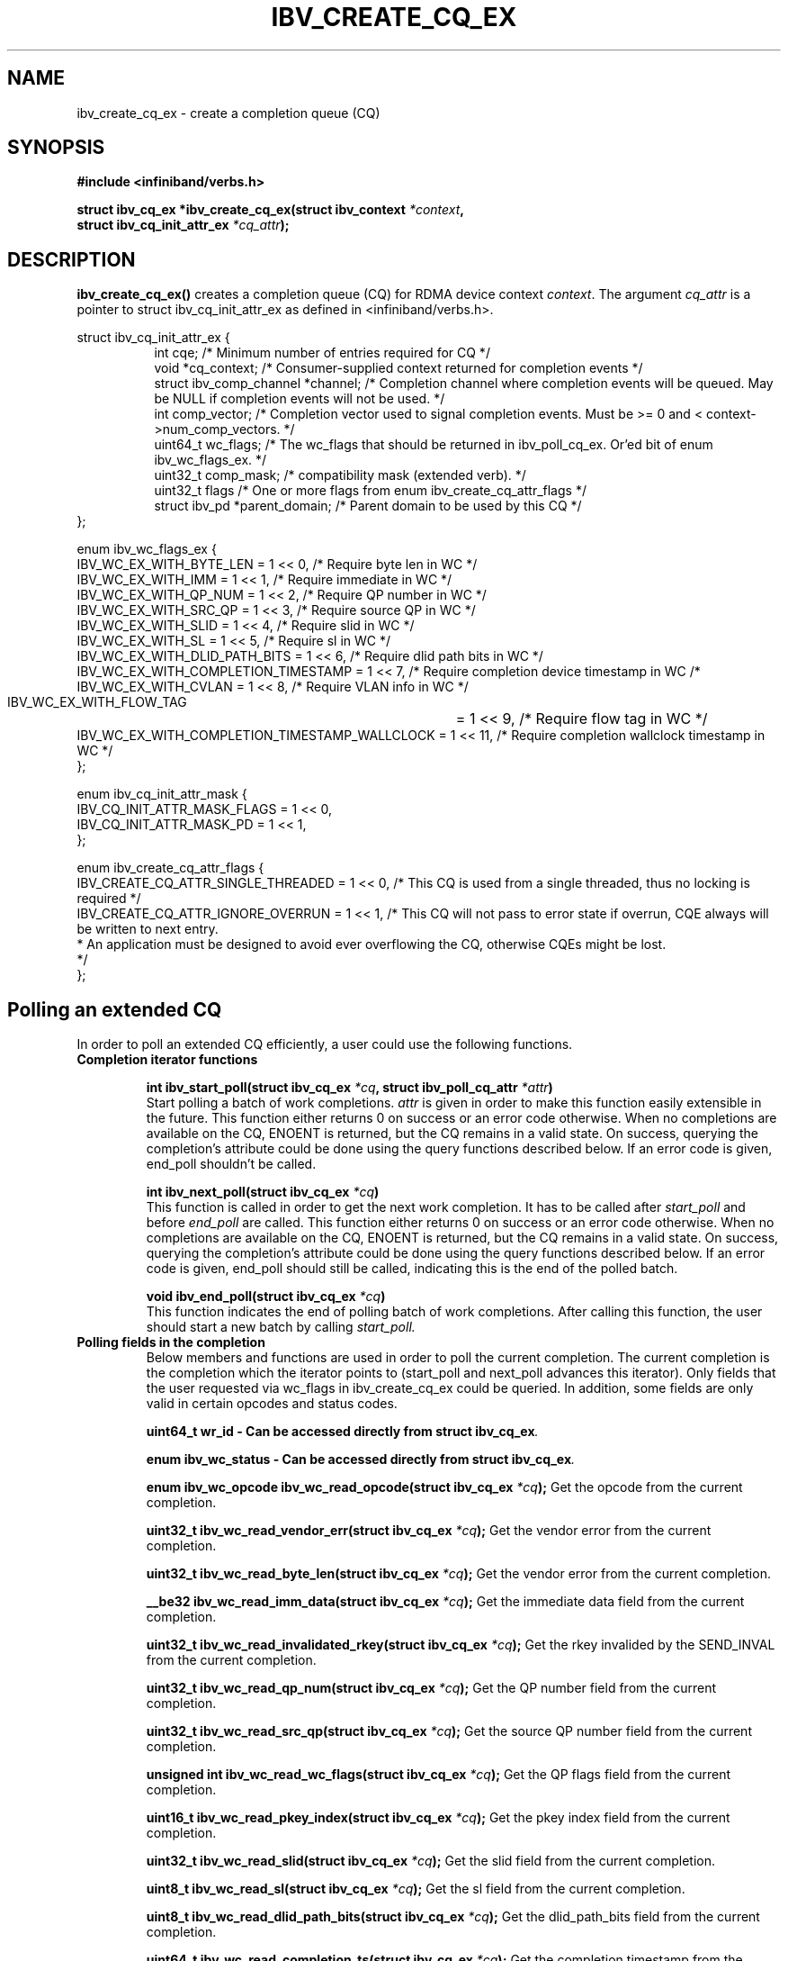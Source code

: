 .\" -*- nroff -*-
.\" Licensed under the OpenIB.org BSD license (FreeBSD Variant) - See COPYING.md
.\"
.TH IBV_CREATE_CQ_EX 3 2016-05-08 libibverbs "Libibverbs Programmer's Manual"
.SH "NAME"
ibv_create_cq_ex \- create a completion queue (CQ)
.SH "SYNOPSIS"
.nf
.B #include <infiniband/verbs.h>
.sp
.BI "struct ibv_cq_ex *ibv_create_cq_ex(struct ibv_context " "*context" ",
.BI "                                   struct ibv_cq_init_attr_ex " "*cq_attr" );
.fi
.SH "DESCRIPTION"
.B ibv_create_cq_ex()
creates a completion queue (CQ) for RDMA device context
.I context\fR.
The argument
.I cq_attr
is a pointer to struct ibv_cq_init_attr_ex as defined in <infiniband/verbs.h>.
.PP
.nf
struct ibv_cq_init_attr_ex {
.in +8
int                     cqe;               /* Minimum number of entries required for CQ */
void                    *cq_context;       /* Consumer-supplied context returned for completion events */
struct ibv_comp_channel *channel;          /* Completion channel where completion events will be queued. May be NULL if completion events will not be used. */
int                     comp_vector;       /* Completion vector used to signal completion events. Must be >= 0 and < context->num_comp_vectors. */
uint64_t                wc_flags;          /* The wc_flags that should be returned in ibv_poll_cq_ex. Or'ed bit of enum ibv_wc_flags_ex. */
uint32_t                comp_mask;         /* compatibility mask (extended verb). */
uint32_t                flags              /* One or more flags from enum ibv_create_cq_attr_flags */
struct ibv_pd           *parent_domain;    /* Parent domain to be used by this CQ */
.in -8
};

enum ibv_wc_flags_ex {
        IBV_WC_EX_WITH_BYTE_LEN              = 1 << 0,  /* Require byte len in WC */
        IBV_WC_EX_WITH_IMM                   = 1 << 1,  /* Require immediate in WC */
        IBV_WC_EX_WITH_QP_NUM                = 1 << 2,  /* Require QP number in WC */
        IBV_WC_EX_WITH_SRC_QP                = 1 << 3,  /* Require source QP in WC */
        IBV_WC_EX_WITH_SLID                  = 1 << 4,  /* Require slid in WC */
        IBV_WC_EX_WITH_SL                    = 1 << 5,  /* Require sl in WC */
        IBV_WC_EX_WITH_DLID_PATH_BITS        = 1 << 6,  /* Require dlid path bits in WC */
        IBV_WC_EX_WITH_COMPLETION_TIMESTAMP  = 1 << 7,  /* Require completion device timestamp in WC /*
        IBV_WC_EX_WITH_CVLAN                 = 1 << 8,  /* Require VLAN info in WC */
        IBV_WC_EX_WITH_FLOW_TAG		     = 1 << 9,  /* Require flow tag in WC */
        IBV_WC_EX_WITH_COMPLETION_TIMESTAMP_WALLCLOCK  = 1 << 11, /* Require completion wallclock timestamp in WC */
};

enum ibv_cq_init_attr_mask {
        IBV_CQ_INIT_ATTR_MASK_FLAGS             = 1 << 0,
        IBV_CQ_INIT_ATTR_MASK_PD                = 1 << 1,
};

enum ibv_create_cq_attr_flags {
        IBV_CREATE_CQ_ATTR_SINGLE_THREADED      = 1 << 0, /* This CQ is used from a single threaded, thus no locking is required */
        IBV_CREATE_CQ_ATTR_IGNORE_OVERRUN       = 1 << 1, /* This CQ will not pass to error state if overrun, CQE always will be written to next entry.
                                                           * An application must be designed to avoid ever overflowing the CQ, otherwise CQEs might be lost.
                                                           */
};

.SH "Polling an extended CQ"
In order to poll an extended CQ efficiently, a user could use the following functions.

.TP
.B Completion iterator functions

.BI "int ibv_start_poll(struct ibv_cq_ex " "*cq" ", struct ibv_poll_cq_attr " "*attr")
.br
Start polling a batch of work completions.
.I attr
is given in order to make this function
easily extensible in the future. This function either returns 0 on success or an error code
otherwise. When no completions are available on the CQ, ENOENT is returned, but the CQ remains
in a valid state. On success, querying the completion's attribute could be done using the query
functions described below. If an error code is given, end_poll shouldn't be called.

.BI "int ibv_next_poll(struct ibv_cq_ex " "*cq")
.br
This function is called in order to get the next work completion. It has to be called after
.I start_poll
and before
.I end_poll
are called. This function either returns 0 on success or an error code
otherwise. When no completions are available on the CQ, ENOENT is returned, but the CQ remains
in a valid state. On success, querying the completion's attribute could be done using the query
functions described below. If an error code is given, end_poll should still be called,
indicating this is the end of the polled batch.

.BI "void ibv_end_poll(struct ibv_cq_ex " "*cq")
.br
This function indicates the end of polling batch of work completions. After calling this function, the user should start a new batch
by calling
.I start_poll.

.TP
.B Polling fields in the completion
Below members and functions are used in order to poll the current completion. The current completion is the completion which the iterator points to (start_poll and next_poll advances this iterator). Only fields that the user requested via wc_flags in ibv_create_cq_ex could be queried. In addition, some fields are only valid in certain opcodes and status codes.

.BI "uint64_t wr_id - Can be accessed directly from struct ibv_cq_ex".

.BI "enum ibv_wc_status - Can be accessed directly from struct ibv_cq_ex".

.BI "enum ibv_wc_opcode ibv_wc_read_opcode(struct ibv_cq_ex " "*cq"); \c
 Get the opcode from the current completion.

.BI "uint32_t ibv_wc_read_vendor_err(struct ibv_cq_ex " "*cq"); \c
 Get the vendor error from the current completion.

.BI "uint32_t ibv_wc_read_byte_len(struct ibv_cq_ex " "*cq"); \c
 Get the vendor error from the current completion.

.BI "__be32 ibv_wc_read_imm_data(struct ibv_cq_ex " "*cq"); \c
 Get the immediate data field from the current completion.

.BI "uint32_t ibv_wc_read_invalidated_rkey(struct ibv_cq_ex " "*cq"); \c
 Get the rkey invalided by the SEND_INVAL from the current completion.

.BI "uint32_t ibv_wc_read_qp_num(struct ibv_cq_ex " "*cq"); \c
 Get the QP number field from the current completion.

.BI "uint32_t ibv_wc_read_src_qp(struct ibv_cq_ex " "*cq"); \c
 Get the source QP number field from the current completion.

.BI "unsigned int ibv_wc_read_wc_flags(struct ibv_cq_ex " "*cq"); \c
 Get the QP flags field from the current completion.

.BI "uint16_t ibv_wc_read_pkey_index(struct ibv_cq_ex " "*cq"); \c
 Get the pkey index field from the current completion.

.BI "uint32_t ibv_wc_read_slid(struct ibv_cq_ex " "*cq"); \c
 Get the slid field from the current completion.

.BI "uint8_t ibv_wc_read_sl(struct ibv_cq_ex " "*cq"); \c
 Get the sl field from the current completion.

.BI "uint8_t ibv_wc_read_dlid_path_bits(struct ibv_cq_ex " "*cq"); \c
 Get the dlid_path_bits field from the current completion.

.BI "uint64_t ibv_wc_read_completion_ts(struct ibv_cq_ex " "*cq"); \c
 Get the completion timestamp from the current completion in HCA clock units.

.BI "uint64_t ibv_wc_read_completion_wallclock_ns(struct ibv_cq_ex " *cq ");
Get the completion timestamp from the current completion and convert it
from HCA clock units to wall clock nanoseconds.

.BI "uint16_t ibv_wc_read_cvlan(struct ibv_cq_ex " "*cq"); \c
 Get the CVLAN field from the current completion.

.BI "uint32_t ibv_wc_read_flow_tag(struct ibv_cq_ex " "*cq"); \c
 Get flow tag from the current completion.

.BI "void ibv_wc_read_tm_info(struct ibv_cq_ex " *cq ","
.BI "struct ibv_wc_tm_info " *tm_info "); \c
 Get tag matching info from the current completion.
.nf
struct ibv_wc_tm_info {
.in +8
uint64_t tag;  /* tag from TMH */
uint32_t priv; /* opaque user data from TMH */
.in -8
};

.SH "RETURN VALUE"
.B ibv_create_cq_ex()
returns a pointer to the CQ, or NULL if the request fails.
.SH "NOTES"
.B ibv_create_cq_ex()
may create a CQ with size greater than or equal to the requested
size. Check the cqe attribute in the returned CQ for the actual size.
.PP
CQ should be destroyed with ibv_destroy_cq.
.PP
.SH "SEE ALSO"
.BR ibv_create_cq (3),
.BR ibv_destroy_cq (3),
.BR ibv_resize_cq (3),
.BR ibv_req_notify_cq (3),
.BR ibv_ack_cq_events (3),
.BR ibv_create_qp (3),
.BR ibv_alloc_parent_domain (3)
.SH "AUTHORS"
.TP
Matan Barak <matanb@mellanox.com>
